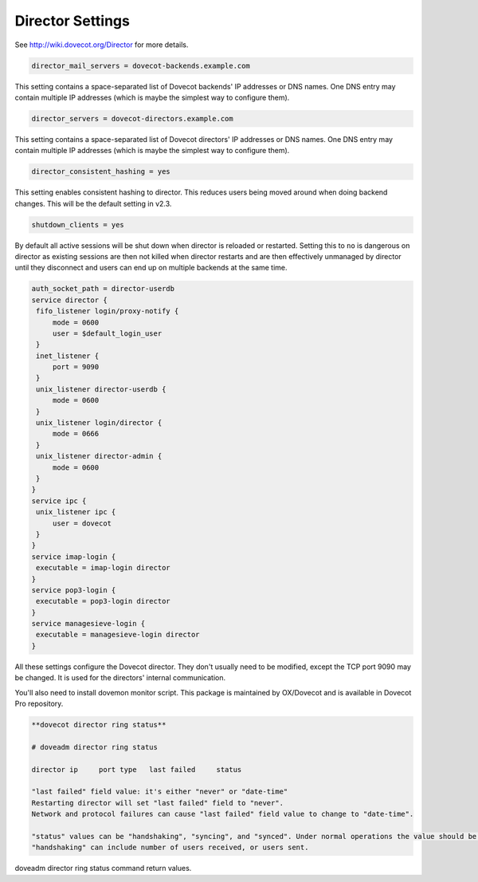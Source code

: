 .. _director_settings:

========================
Director Settings
========================

See http://wiki.dovecot.org/Director for more details.

.. code-block:: none

   director_mail_servers = dovecot-backends.example.com

This setting contains a space-separated list of Dovecot backends' IP addresses or DNS names. One DNS entry may contain multiple IP addresses (which is maybe the simplest way to configure them).

.. code-block:: none

   director_servers = dovecot-directors.example.com

This setting contains a space-separated list of Dovecot directors' IP addresses or DNS names. One DNS entry may contain multiple IP addresses (which is maybe the simplest way to configure them).

.. code-block:: none

   director_consistent_hashing = yes

This setting enables consistent hashing to director. This reduces users being moved around when doing backend changes. This will be the default setting in v2.3. 

.. code-block:: none

   shutdown_clients = yes

By default all active sessions will be shut down when director is reloaded or restarted. Setting this to ``no`` is dangerous on director as existing sessions are then not killed when director restarts and are then effectively unmanaged by director until they disconnect and users can end up on multiple backends at the same time.

.. code-block:: none

   auth_socket_path = director-userdb
   service director {
    fifo_listener login/proxy-notify {
        mode = 0600
        user = $default_login_user
    }
    inet_listener {
        port = 9090
    }
    unix_listener director-userdb {
        mode = 0600
    }
    unix_listener login/director {
        mode = 0666
    }
    unix_listener director-admin {
        mode = 0600
    }
   }
   service ipc {
    unix_listener ipc {
        user = dovecot
    }
   }
   service imap-login {
    executable = imap-login director
   }
   service pop3-login {
    executable = pop3-login director
   }
   service managesieve-login {
    executable = managesieve-login director
   }

All these settings configure the Dovecot director. They don't usually need to be modified, except the TCP port 9090 may be changed. It is used for the directors' internal communication. 

You'll also need to install dovemon monitor script.  This package is maintained by OX/Dovecot and is available in Dovecot Pro repository.

.. code-block:: none

   **dovecot director ring status**

   # doveadm director ring status

   director ip     port type   last failed     status

   "last failed" field value: it's either "never" or "date-time"
   Restarting director will set "last failed" field to "never".
   Network and protocol failures can cause "last failed" field value to change to "date-time".

   "status" values can be "handshaking", "syncing", and "synced". Under normal operations the value should be "synced", other values indicate that some operation ("handshaking" / "syncing") is currently going on.
   "handshaking" can include number of users received, or users sent.

doveadm director ring status command return values.

.. seealso:: :ref:`director_capacity_sizing`
